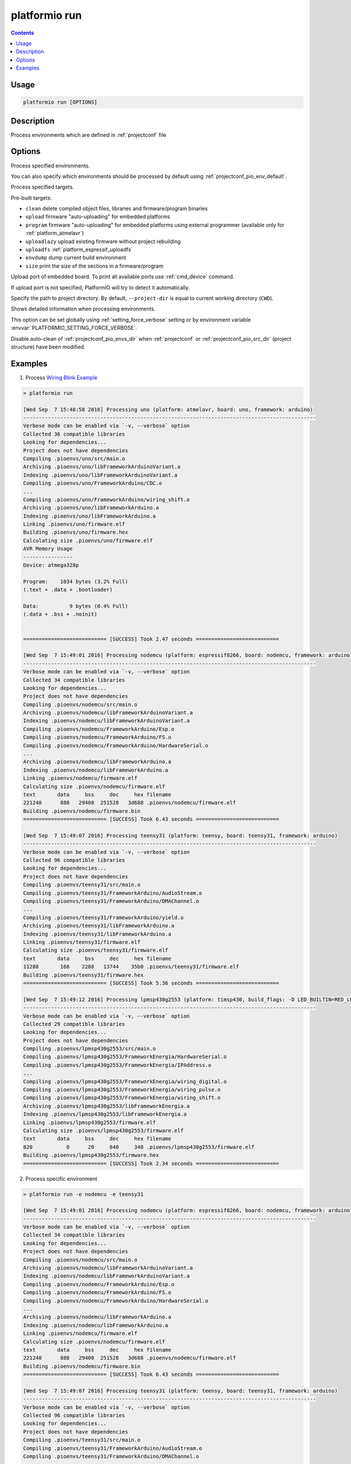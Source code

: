 ..  Copyright 2014-present PlatformIO <contact@platformio.org>
    Licensed under the Apache License, Version 2.0 (the "License");
    you may not use this file except in compliance with the License.
    You may obtain a copy of the License at
       http://www.apache.org/licenses/LICENSE-2.0
    Unless required by applicable law or agreed to in writing, software
    distributed under the License is distributed on an "AS IS" BASIS,
    WITHOUT WARRANTIES OR CONDITIONS OF ANY KIND, either express or implied.
    See the License for the specific language governing permissions and
    limitations under the License.

.. _cmd_run:

platformio run
==============

.. contents::

Usage
-----

.. code-block:: bash

    platformio run [OPTIONS]


Description
-----------

Process environments which are defined in :ref:`projectconf` file


Options
-------

.. program:: platformio run

.. option::
    -e, --environment

Process specified environments.

You can also specify which environments should be processed by default using
:ref:`projectconf_pio_env_default`.


.. option::
    -t, --target

Process specified targets.

Pre-built targets:

* ``clean`` delete compiled object files, libraries and firmware/program binaries
* ``upload`` firmware "auto-uploading" for embedded platforms
* ``program`` firmware "auto-uploading" for embedded platforms using external
  programmer (available only for :ref:`platform_atmelavr`)
* ``uploadlazy`` upload existing firmware without project rebuilding
* ``uploadfs`` :ref:`platform_espressif_uploadfs`
* ``envdump`` dump current build environment
* ``size`` print the size of the sections in a firmware/program

.. option::
    --upload-port

Upload port of embedded board. To print all available ports use
:ref:`cmd_device` command.

If upload port is not specified, PlatformIO will try to detect it automatically.

.. option::
    -d, --project-dir

Specify the path to project directory. By default, ``--project-dir`` is equal
to current working directory (``CWD``).

.. option::
    -v, --verbose

Shows detailed information when processing environments.

This option can be set globally using :ref:`setting_force_verbose` setting
or by environment variable :envvar:`PLATFORMIO_SETTING_FORCE_VERBOSE`.

.. option::
    --disable-auto-clean

Disable auto-clean of :ref:`projectconf_pio_envs_dir` when :ref:`projectconf`
or :ref:`projectconf_pio_src_dir` (project structure) have been modified.

Examples
--------

1. Process `Wiring Blink Example <https://github.com/platformio/platformio-examples/tree/develop/wiring-blink>`_

.. code::

    > platformio run

    [Wed Sep  7 15:48:58 2016] Processing uno (platform: atmelavr, board: uno, framework: arduino)
    -----------------------------------------------------------------------------------------------
    Verbose mode can be enabled via `-v, --verbose` option
    Collected 36 compatible libraries
    Looking for dependencies...
    Project does not have dependencies
    Compiling .pioenvs/uno/src/main.o
    Archiving .pioenvs/uno/libFrameworkArduinoVariant.a
    Indexing .pioenvs/uno/libFrameworkArduinoVariant.a
    Compiling .pioenvs/uno/FrameworkArduino/CDC.o
    ...
    Compiling .pioenvs/uno/FrameworkArduino/wiring_shift.o
    Archiving .pioenvs/uno/libFrameworkArduino.a
    Indexing .pioenvs/uno/libFrameworkArduino.a
    Linking .pioenvs/uno/firmware.elf
    Building .pioenvs/uno/firmware.hex
    Calculating size .pioenvs/uno/firmware.elf
    AVR Memory Usage
    ----------------
    Device: atmega328p

    Program:    1034 bytes (3.2% Full)
    (.text + .data + .bootloader)

    Data:          9 bytes (0.4% Full)
    (.data + .bss + .noinit)


    =========================== [SUCCESS] Took 2.47 seconds ===========================

    [Wed Sep  7 15:49:01 2016] Processing nodemcu (platform: espressif8266, board: nodemcu, framework: arduino)
    -----------------------------------------------------------------------------------------------
    Verbose mode can be enabled via `-v, --verbose` option
    Collected 34 compatible libraries
    Looking for dependencies...
    Project does not have dependencies
    Compiling .pioenvs/nodemcu/src/main.o
    Archiving .pioenvs/nodemcu/libFrameworkArduinoVariant.a
    Indexing .pioenvs/nodemcu/libFrameworkArduinoVariant.a
    Compiling .pioenvs/nodemcu/FrameworkArduino/Esp.o
    Compiling .pioenvs/nodemcu/FrameworkArduino/FS.o
    Compiling .pioenvs/nodemcu/FrameworkArduino/HardwareSerial.o
    ...
    Archiving .pioenvs/nodemcu/libFrameworkArduino.a
    Indexing .pioenvs/nodemcu/libFrameworkArduino.a
    Linking .pioenvs/nodemcu/firmware.elf
    Calculating size .pioenvs/nodemcu/firmware.elf
    text       data     bss     dec     hex filename
    221240      888   29400  251528   3d688 .pioenvs/nodemcu/firmware.elf
    Building .pioenvs/nodemcu/firmware.bin
    =========================== [SUCCESS] Took 6.43 seconds ===========================

    [Wed Sep  7 15:49:07 2016] Processing teensy31 (platform: teensy, board: teensy31, framework: arduino)
    -----------------------------------------------------------------------------------------------
    Verbose mode can be enabled via `-v, --verbose` option
    Collected 96 compatible libraries
    Looking for dependencies...
    Project does not have dependencies
    Compiling .pioenvs/teensy31/src/main.o
    Compiling .pioenvs/teensy31/FrameworkArduino/AudioStream.o
    Compiling .pioenvs/teensy31/FrameworkArduino/DMAChannel.o
    ...
    Compiling .pioenvs/teensy31/FrameworkArduino/yield.o
    Archiving .pioenvs/teensy31/libFrameworkArduino.a
    Indexing .pioenvs/teensy31/libFrameworkArduino.a
    Linking .pioenvs/teensy31/firmware.elf
    Calculating size .pioenvs/teensy31/firmware.elf
    text       data     bss     dec     hex filename
    11288       168    2288   13744    35b0 .pioenvs/teensy31/firmware.elf
    Building .pioenvs/teensy31/firmware.hex
    =========================== [SUCCESS] Took 5.36 seconds ===========================

    [Wed Sep  7 15:49:12 2016] Processing lpmsp430g2553 (platform: timsp430, build_flags: -D LED_BUILTIN=RED_LED, board: lpmsp430g2553, framework: energia)
    -----------------------------------------------------------------------------------------------
    Verbose mode can be enabled via `-v, --verbose` option
    Collected 29 compatible libraries
    Looking for dependencies...
    Project does not have dependencies
    Compiling .pioenvs/lpmsp430g2553/src/main.o
    Compiling .pioenvs/lpmsp430g2553/FrameworkEnergia/HardwareSerial.o
    Compiling .pioenvs/lpmsp430g2553/FrameworkEnergia/IPAddress.o
    ...
    Compiling .pioenvs/lpmsp430g2553/FrameworkEnergia/wiring_digital.o
    Compiling .pioenvs/lpmsp430g2553/FrameworkEnergia/wiring_pulse.o
    Compiling .pioenvs/lpmsp430g2553/FrameworkEnergia/wiring_shift.o
    Archiving .pioenvs/lpmsp430g2553/libFrameworkEnergia.a
    Indexing .pioenvs/lpmsp430g2553/libFrameworkEnergia.a
    Linking .pioenvs/lpmsp430g2553/firmware.elf
    Calculating size .pioenvs/lpmsp430g2553/firmware.elf
    text       data     bss     dec     hex filename
    820           0      20     840     348 .pioenvs/lpmsp430g2553/firmware.elf
    Building .pioenvs/lpmsp430g2553/firmware.hex
    =========================== [SUCCESS] Took 2.34 seconds ===========================

2. Process specific environment

.. code::

    > platformio run -e nodemcu -e teensy31

    [Wed Sep  7 15:49:01 2016] Processing nodemcu (platform: espressif8266, board: nodemcu, framework: arduino)
    -----------------------------------------------------------------------------------------------
    Verbose mode can be enabled via `-v, --verbose` option
    Collected 34 compatible libraries
    Looking for dependencies...
    Project does not have dependencies
    Compiling .pioenvs/nodemcu/src/main.o
    Archiving .pioenvs/nodemcu/libFrameworkArduinoVariant.a
    Indexing .pioenvs/nodemcu/libFrameworkArduinoVariant.a
    Compiling .pioenvs/nodemcu/FrameworkArduino/Esp.o
    Compiling .pioenvs/nodemcu/FrameworkArduino/FS.o
    Compiling .pioenvs/nodemcu/FrameworkArduino/HardwareSerial.o
    ...
    Archiving .pioenvs/nodemcu/libFrameworkArduino.a
    Indexing .pioenvs/nodemcu/libFrameworkArduino.a
    Linking .pioenvs/nodemcu/firmware.elf
    Calculating size .pioenvs/nodemcu/firmware.elf
    text       data     bss     dec     hex filename
    221240      888   29400  251528   3d688 .pioenvs/nodemcu/firmware.elf
    Building .pioenvs/nodemcu/firmware.bin
    =========================== [SUCCESS] Took 6.43 seconds ===========================

    [Wed Sep  7 15:49:07 2016] Processing teensy31 (platform: teensy, board: teensy31, framework: arduino)
    -----------------------------------------------------------------------------------------------
    Verbose mode can be enabled via `-v, --verbose` option
    Collected 96 compatible libraries
    Looking for dependencies...
    Project does not have dependencies
    Compiling .pioenvs/teensy31/src/main.o
    Compiling .pioenvs/teensy31/FrameworkArduino/AudioStream.o
    Compiling .pioenvs/teensy31/FrameworkArduino/DMAChannel.o
    ...
    Compiling .pioenvs/teensy31/FrameworkArduino/yield.o
    Archiving .pioenvs/teensy31/libFrameworkArduino.a
    Indexing .pioenvs/teensy31/libFrameworkArduino.a
    Linking .pioenvs/teensy31/firmware.elf
    Calculating size .pioenvs/teensy31/firmware.elf
    text       data     bss     dec     hex filename
    11288       168    2288   13744    35b0 .pioenvs/teensy31/firmware.elf
    Building .pioenvs/teensy31/firmware.hex
    =========================== [SUCCESS] Took 5.36 seconds ===========================


3. Process specific target (clean project)

.. code:: bash

    > platformio run -t clean
    [Wed Sep  7 15:53:26 2016] Processing uno (platform: atmelavr, board: uno, framework: arduino)
    -----------------------------------------------------------------------------------------------------
    Removed .pioenvs/uno/firmware.elf
    Removed .pioenvs/uno/firmware.hex
    Removed .pioenvs/uno/libFrameworkArduino.a
    Removed .pioenvs/uno/libFrameworkArduinoVariant.a
    Removed .pioenvs/uno/FrameworkArduino/_wiring_pulse.o
    Removed .pioenvs/uno/FrameworkArduino/abi.o
    Removed .pioenvs/uno/FrameworkArduino/CDC.o
    Removed .pioenvs/uno/FrameworkArduino/HardwareSerial.o
    Removed .pioenvs/uno/FrameworkArduino/HardwareSerial0.o
    Removed .pioenvs/uno/FrameworkArduino/HardwareSerial1.o
    Removed .pioenvs/uno/FrameworkArduino/HardwareSerial2.o
    Removed .pioenvs/uno/FrameworkArduino/HardwareSerial3.o
    Removed .pioenvs/uno/FrameworkArduino/hooks.o
    Removed .pioenvs/uno/FrameworkArduino/IPAddress.o
    Removed .pioenvs/uno/FrameworkArduino/main.o
    Removed .pioenvs/uno/FrameworkArduino/new.o
    Removed .pioenvs/uno/FrameworkArduino/PluggableUSB.o
    Removed .pioenvs/uno/FrameworkArduino/Print.o
    Removed .pioenvs/uno/FrameworkArduino/Stream.o
    Removed .pioenvs/uno/FrameworkArduino/Tone.o
    Removed .pioenvs/uno/FrameworkArduino/USBCore.o
    Removed .pioenvs/uno/FrameworkArduino/WInterrupts.o
    Removed .pioenvs/uno/FrameworkArduino/wiring.o
    Removed .pioenvs/uno/FrameworkArduino/wiring_analog.o
    Removed .pioenvs/uno/FrameworkArduino/wiring_digital.o
    Removed .pioenvs/uno/FrameworkArduino/wiring_pulse.o
    Removed .pioenvs/uno/FrameworkArduino/wiring_shift.o
    Removed .pioenvs/uno/FrameworkArduino/WMath.o
    Removed .pioenvs/uno/FrameworkArduino/WString.o
    Removed .pioenvs/uno/src/main.o
    Done cleaning
    ======================= [SUCCESS] Took 0.49 seconds =======================

    [Wed Sep  7 15:53:27 2016] Processing nodemcu (platform: espressif8266, board: nodemcu, framework: arduino)
    -----------------------------------------------------------------------------------------------------
    Removed .pioenvs/nodemcu/firmware.bin
    Removed .pioenvs/nodemcu/firmware.elf
    Removed .pioenvs/nodemcu/libFrameworkArduino.a
    Removed .pioenvs/nodemcu/libFrameworkArduinoVariant.a
    ...
    Removed .pioenvs/nodemcu/FrameworkArduino/spiffs/spiffs_nucleus.o
    Removed .pioenvs/nodemcu/FrameworkArduino/umm_malloc/umm_malloc.o
    Removed .pioenvs/nodemcu/src/main.o
    Done cleaning
    ======================= [SUCCESS] Took 0.50 seconds =======================

    [Wed Sep  7 15:53:27 2016] Processing teensy31 (platform: teensy, board: teensy31, framework: arduino)
    -----------------------------------------------------------------------------------------------------
    Removed .pioenvs/teensy31/firmware.elf
    Removed .pioenvs/teensy31/firmware.hex
    Removed .pioenvs/teensy31/libFrameworkArduino.a
    Removed .pioenvs/teensy31/FrameworkArduino/analog.o
    Removed .pioenvs/teensy31/FrameworkArduino/AudioStream.o
    ...
    Removed .pioenvs/teensy31/FrameworkArduino/WString.o
    Removed .pioenvs/teensy31/FrameworkArduino/yield.o
    Removed .pioenvs/teensy31/src/main.o
    Done cleaning
    ======================= [SUCCESS] Took 0.50 seconds =======================

    [Wed Sep  7 15:53:28 2016] Processing lpmsp430g2553 (platform: timsp430, build_flags: -D LED_BUILTIN=RED_LED, board: lpmsp430g2553, framework: energia)
    -----------------------------------------------------------------------------------------------------
    Removed .pioenvs/lpmsp430g2553/firmware.elf
    Removed .pioenvs/lpmsp430g2553/firmware.hex
    Removed .pioenvs/lpmsp430g2553/libFrameworkEnergia.a
    Removed .pioenvs/lpmsp430g2553/FrameworkEnergia/atof.o
    ...
    Removed .pioenvs/lpmsp430g2553/FrameworkEnergia/avr/dtostrf.o
    Removed .pioenvs/lpmsp430g2553/src/main.o
    Done cleaning
    ======================= [SUCCESS] Took 0.49 seconds =======================


4. Mix environments and targets

.. code::

    > platformio run -e uno -t upload

    [Wed Sep  7 15:55:11 2016] Processing uno (platform: atmelavr, board: uno, framework: arduino)
    --------------------------------------------------------------------------------------------------
    Verbose mode can be enabled via `-v, --verbose` option
    Collected 36 compatible libraries
    Looking for dependencies...
    Project does not have dependencies
    Compiling .pioenvs/uno/src/main.o
    Archiving .pioenvs/uno/libFrameworkArduinoVariant.a
    Indexing .pioenvs/uno/libFrameworkArduinoVariant.a
    Compiling .pioenvs/uno/FrameworkArduino/CDC.o
    ...
    Compiling .pioenvs/uno/FrameworkArduino/wiring_shift.o
    Archiving .pioenvs/uno/libFrameworkArduino.a
    Indexing .pioenvs/uno/libFrameworkArduino.a
    Linking .pioenvs/uno/firmware.elf
    Checking program size .pioenvs/uno/firmware.elf
    text       data     bss     dec     hex filename
    1034          0       9    1043     413 .pioenvs/uno/firmware.elf
    Building .pioenvs/uno/firmware.hex
    Looking for upload port...
    Auto-detected: /dev/cu.usbmodemFA141
    Uploading .pioenvs/uno/firmware.hex

    avrdude: AVR device initialized and ready to accept instructions

    Reading | ################################################## | 100% 0.01s

    avrdude: Device signature = 0x1e950f
    avrdude: reading input file ".pioenvs/uno/firmware.hex"
    avrdude: writing flash (1034 bytes):

    Writing | ################################################## | 100% 0.18s

    avrdude: 1034 bytes of flash written
    avrdude: verifying flash memory against .pioenvs/uno/firmware.hex:
    avrdude: load data flash data from input file .pioenvs/uno/firmware.hex:
    avrdude: input file .pioenvs/uno/firmware.hex contains 1034 bytes
    avrdude: reading on-chip flash data:

    Reading | ################################################## | 100% 0.15s

    avrdude: verifying ...
    avrdude: 1034 bytes of flash verified

    avrdude: safemode: Fuses OK (H:00, E:00, L:00)

    avrdude done.  Thank you.

    ======================== [SUCCESS] Took 4.14 seconds ========================

